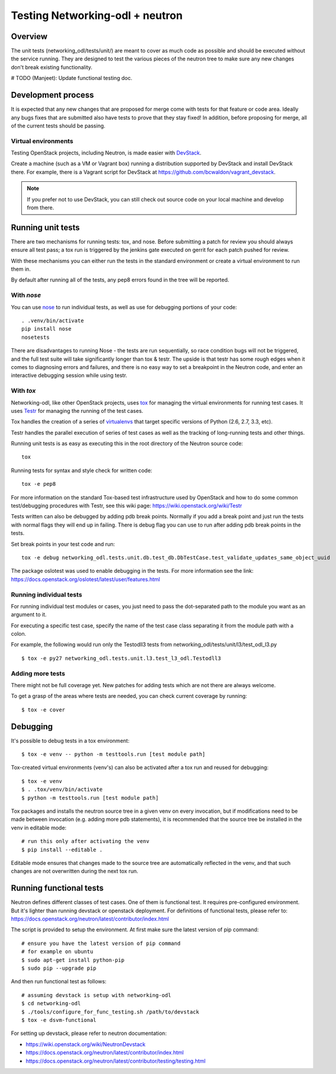 Testing Networking-odl + neutron
================================

Overview
--------

The unit tests (networking_odl/tests/unit/) are meant to cover as much code as
possible and should be executed without the service running. They are
designed to test the various pieces of the neutron tree to make sure
any new changes don't break existing functionality.

# TODO (Manjeet): Update functional testing doc.

Development process
-------------------

It is expected that any new changes that are proposed for merge
come with tests for that feature or code area. Ideally any bugs
fixes that are submitted also have tests to prove that they stay
fixed!  In addition, before proposing for merge, all of the
current tests should be passing.

Virtual environments
~~~~~~~~~~~~~~~~~~~~

Testing OpenStack projects, including Neutron, is made easier with `DevStack <https://git.openstack.org/cgit/openstack-dev/devstack>`_.

Create a machine (such as a VM or Vagrant box) running a distribution supported
by DevStack and install DevStack there. For example, there is a Vagrant script
for DevStack at https://github.com/bcwaldon/vagrant_devstack.

.. note::

   If you prefer not to use DevStack, you can still check out source code on your local
   machine and develop from there.


Running unit tests
------------------

There are two mechanisms for running tests: tox, and nose. Before submitting
a patch for review you should always ensure all test pass; a tox run is
triggered by the jenkins gate executed on gerrit for each patch pushed for
review.

With these mechanisms you can either run the tests in the standard
environment or create a virtual environment to run them in.

By default after running all of the tests, any pep8 errors
found in the tree will be reported.


With `nose`
~~~~~~~~~~~

You can use `nose`_ to run individual tests, as well as use for debugging
portions of your code::

    . .venv/bin/activate
    pip install nose
    nosetests

There are disadvantages to running Nose - the tests are run sequentially, so
race condition bugs will not be triggered, and the full test suite will
take significantly longer than tox & testr. The upside is that testr has
some rough edges when it comes to diagnosing errors and failures, and there is
no easy way to set a breakpoint in the Neutron code, and enter an
interactive debugging session while using testr.

.. _nose: https://nose.readthedocs.org/en/latest/index.html

With `tox`
~~~~~~~~~~

Networking-odl, like other OpenStack projects, uses `tox`_ for managing the virtual
environments for running test cases. It uses `Testr`_ for managing the running
of the test cases.

Tox handles the creation of a series of `virtualenvs`_ that target specific
versions of Python (2.6, 2.7, 3.3, etc).

Testr handles the parallel execution of series of test cases as well as
the tracking of long-running tests and other things.

Running unit tests is as easy as executing this in the root directory of the
Neutron source code::

    tox

Running tests for syntax and style check for written code::

    tox -e pep8

For more information on the standard Tox-based test infrastructure used by
OpenStack and how to do some common test/debugging procedures with Testr,
see this wiki page:
https://wiki.openstack.org/wiki/Testr

.. _Testr: https://wiki.openstack.org/wiki/Testr
.. _tox: http://tox.readthedocs.org/en/latest/
.. _virtualenvs: https://pypi.python.org/pypi/virtualenv

Tests written can also be debugged by adding pdb break points. Normally if you add
a break point and just run the tests with normal flags they will end up in failing.
There is debug flag you can use to run after adding pdb break points in the tests.

Set break points in your test code and run::

    tox -e debug networking_odl.tests.unit.db.test_db.DbTestCase.test_validate_updates_same_object_uuid

The package oslotest was used to enable debugging in the tests. For more
information see the link:
https://docs.openstack.org/oslotest/latest/user/features.html


Running individual tests
~~~~~~~~~~~~~~~~~~~~~~~~

For running individual test modules or cases, you just need to pass
the dot-separated path to the module you want as an argument to it.

For executing a specific test case, specify the name of the test case
class separating it from the module path with a colon.

For example, the following would run only the Testodll3 tests from
networking_odl/tests/unit/l3/test_odl_l3.py ::

    $ tox -e py27 networking_odl.tests.unit.l3.test_l3_odl.Testodll3

Adding more tests
~~~~~~~~~~~~~~~~~

There might not be full coverage yet. New patches for adding tests
which are not there are always welcome.

To get a grasp of the areas where tests are needed, you can check
current coverage by running::

    $ tox -e cover

Debugging
---------

It's possible to debug tests in a tox environment::

    $ tox -e venv -- python -m testtools.run [test module path]

Tox-created virtual environments (venv's) can also be activated
after a tox run and reused for debugging::

    $ tox -e venv
    $ . .tox/venv/bin/activate
    $ python -m testtools.run [test module path]

Tox packages and installs the neutron source tree in a given venv
on every invocation, but if modifications need to be made between
invocation (e.g. adding more pdb statements), it is recommended
that the source tree be installed in the venv in editable mode::

    # run this only after activating the venv
    $ pip install --editable .

Editable mode ensures that changes made to the source tree are
automatically reflected in the venv, and that such changes are not
overwritten during the next tox run.

Running functional tests
------------------------
Neutron defines different classes of test cases. One of them is functional
test. It requires pre-configured environment. But it's lighter than
running devstack or openstack deployment.
For definitions of functional tests, please refer to:
https://docs.openstack.org/neutron/latest/contributor/index.html

The script is provided to setup the environment.
At first make sure the latest version of pip command::

    # ensure you have the latest version of pip command
    # for example on ubuntu
    $ sudo apt-get install python-pip
    $ sudo pip --upgrade pip

And then run functional test as follows::

    # assuming devstack is setup with networking-odl
    $ cd networking-odl
    $ ./tools/configure_for_func_testing.sh /path/to/devstack
    $ tox -e dsvm-functional


For setting up devstack, please refer to neutron documentation:

* https://wiki.openstack.org/wiki/NeutronDevstack
* https://docs.openstack.org/neutron/latest/contributor/index.html
* https://docs.openstack.org/neutron/latest/contributor/testing/testing.html
